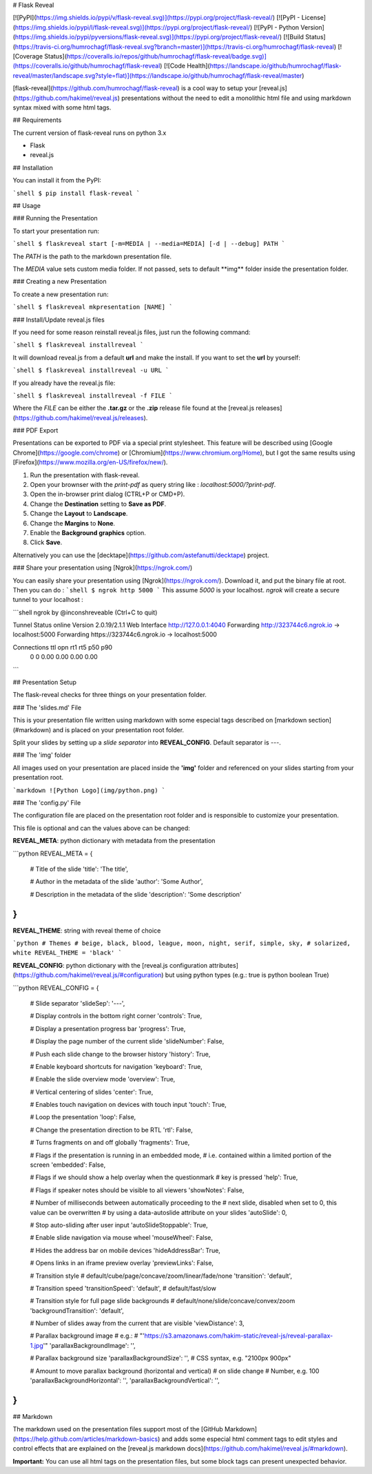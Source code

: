 # Flask Reveal

[![PyPI](https://img.shields.io/pypi/v/flask-reveal.svg)](https://pypi.org/project/flask-reveal/)
[![PyPI - License](https://img.shields.io/pypi/l/flask-reveal.svg)](https://pypi.org/project/flask-reveal/)
[![PyPI - Python Version](https://img.shields.io/pypi/pyversions/flask-reveal.svg)](https://pypi.org/project/flask-reveal/)
[![Build Status](https://travis-ci.org/humrochagf/flask-reveal.svg?branch=master)](https://travis-ci.org/humrochagf/flask-reveal)
[![Coverage Status](https://coveralls.io/repos/github/humrochagf/flask-reveal/badge.svg)](https://coveralls.io/github/humrochagf/flask-reveal)
[![Code Health](https://landscape.io/github/humrochagf/flask-reveal/master/landscape.svg?style=flat)](https://landscape.io/github/humrochagf/flask-reveal/master)

[flask-reveal](https://github.com/humrochagf/flask-reveal) is a cool way to setup your [reveal.js](https://github.com/hakimel/reveal.js) presentations without the need to edit a monolithic html file and using markdown syntax mixed with some html tags.

## Requirements

The current version of flask-reveal runs on python 3.x

- Flask
- reveal.js

## Installation

You can install it from the PyPI:

```shell
$ pip install flask-reveal
```

## Usage

### Running the Presentation

To start your presentation run:

```shell
$ flaskreveal start [-m=MEDIA | --media=MEDIA] [-d | --debug] PATH
```

The `PATH` is the path to the markdown presentation file.

The `MEDIA` value sets custom media folder. If not passed, sets to default **img\** folder inside the presentation folder.

### Creating a new Presentation

To create a new presentation run:

```shell
$ flaskreveal mkpresentation [NAME]
```

### Install/Update reveal.js files

If you need for some reason reinstall reveal.js files, just run the following command:

```shell
$ flaskreveal installreveal
```

It will download reveal.js from a default **url** and make the install. If you want to set the **url** by yourself:

```shell
$ flaskreveal installreveal -u URL
```

If you already have the reveal.js file:

```shell
$ flaskreveal installreveal -f FILE
```

Where the `FILE` can be either the **.tar.gz** or the **.zip** release file found at the [reveal.js releases](https://github.com/hakimel/reveal.js/releases).

### PDF Export

Presentations can be exported to PDF via a special print stylesheet. This feature will be described using [Google Chrome](https://google.com/chrome) or [Chromium](https://www.chromium.org/Home), but I got the same results using [Firefox](https://www.mozilla.org/en-US/firefox/new/).

1. Run the presentation with flask-reveal.
2. Open your brownser with the `print-pdf` as query string like : `localhost:5000/?print-pdf`.
3. Open the in-browser print dialog (CTRL+P or CMD+P).
4. Change the **Destination** setting to **Save as PDF**.
5. Change the **Layout** to **Landscape**.
6. Change the **Margins** to **None**.
7. Enable the **Background graphics** option.
8. Click **Save**.

Alternatively you can use the [decktape](https://github.com/astefanutti/decktape) project.

### Share your presentation using [Ngrok](https://ngrok.com/)

You can easily share your presentation using [Ngrok](https://ngrok.com/). Download it, and put the binary file at root. Then you can do :
```shell
$ ngrok http 5000
```
This assume `5000` is your localhost.
`ngrok` will create a secure tunnel to your localhost :

```shell
ngrok by @inconshreveable                                              (Ctrl+C to quit)

Tunnel Status                 online
Version                       2.0.19/2.1.1
Web Interface                 http://127.0.0.1:4040
Forwarding                    http://323744c6.ngrok.io -> localhost:5000
Forwarding                    https://323744c6.ngrok.io -> localhost:5000

Connections                   ttl     opn     rt1     rt5     p50     p90
                              0       0       0.00    0.00    0.00    0.00
```

## Presentation Setup

The flask-reveal checks for three things on your presentation folder.

### The 'slides.md' File

This is your presentation file written using markdown with some especial tags described on [markdown section](#markdown) and is placed on your presentation root folder.

Split your slides by setting up a *slide separator* into **REVEAL_CONFIG**. Default separator is `---`.

### The 'img' folder

All images used on your presentation are placed inside the **'img'** folder and referenced on your slides starting from your presentation root.

```markdown
![Python Logo](img/python.png)
```

### The 'config.py' File

The configuration file are placed on the presentation root folder and is responsible to customize your presentation.

This file is optional and can the values above can be changed:

**REVEAL_META**: python dictionary with metadata from the presentation

```python
REVEAL_META = {
    # Title of the slide
    'title': 'The title',

    # Author in the metadata of the slide
    'author': 'Some Author',

    # Description in the metadata of the slide
    'description': 'Some description'
}
```

**REVEAL_THEME**: string with reveal theme of choice

```python
# Themes
# beige, black, blood, league, moon, night, serif, simple, sky,
# solarized, white
REVEAL_THEME = 'black'
```

**REVEAL_CONFIG**: python dictionary with the [reveal.js configuration attributes](https://github.com/hakimel/reveal.js/#configuration) but using python types (e.g.: true is python boolean True)

```python
REVEAL_CONFIG = {
    # Slide separator
    'slideSep': '---',

    # Display controls in the bottom right corner
    'controls': True,

    # Display a presentation progress bar
    'progress': True,

    # Display the page number of the current slide
    'slideNumber': False,

    # Push each slide change to the browser history
    'history': True,

    # Enable keyboard shortcuts for navigation
    'keyboard': True,

    # Enable the slide overview mode
    'overview': True,

    # Vertical centering of slides
    'center': True,

    # Enables touch navigation on devices with touch input
    'touch': True,

    # Loop the presentation
    'loop': False,

    # Change the presentation direction to be RTL
    'rtl': False,

    # Turns fragments on and off globally
    'fragments': True,

    # Flags if the presentation is running in an embedded mode,
    # i.e. contained within a limited portion of the screen
    'embedded': False,

    # Flags if we should show a help overlay when the questionmark
    # key is pressed
    'help': True,

    # Flags if speaker notes should be visible to all viewers
    'showNotes': False,

    # Number of milliseconds between automatically proceeding to the
    # next slide, disabled when set to 0, this value can be overwritten
    # by using a data-autoslide attribute on your slides
    'autoSlide': 0,

    # Stop auto-sliding after user input
    'autoSlideStoppable': True,

    # Enable slide navigation via mouse wheel
    'mouseWheel': False,

    # Hides the address bar on mobile devices
    'hideAddressBar': True,

    # Opens links in an iframe preview overlay
    'previewLinks': False,

    # Transition style
    # default/cube/page/concave/zoom/linear/fade/none
    'transition': 'default',

    # Transition speed
    'transitionSpeed': 'default',  # default/fast/slow

    # Transition style for full page slide backgrounds
    # default/none/slide/concave/convex/zoom
    'backgroundTransition': 'default',

    # Number of slides away from the current that are visible
    'viewDistance': 3,

    # Parallax background image
    # e.g.:
    # "'https://s3.amazonaws.com/hakim-static/reveal-js/reveal-parallax-1.jpg'"
    'parallaxBackgroundImage': '',

    # Parallax background size
    'parallaxBackgroundSize': '',  # CSS syntax, e.g. "2100px 900px"

    # Amount to move parallax background (horizontal and vertical)
    # on slide change
    # Number, e.g. 100
    'parallaxBackgroundHorizontal': '',
    'parallaxBackgroundVertical': '',
}
```

## Markdown

The markdown used on the presentation files support most of the [GitHub Markdown](https://help.github.com/articles/markdown-basics) and adds some especial html comment tags to edit styles and control effects that are explained on the [reveal.js markdown docs](https://github.com/hakimel/reveal.js/#markdown).

**Important:** You can use all html tags on the presentation files, but some block tags can present unexpected behavior.


